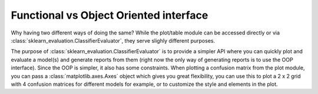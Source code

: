 Functional vs Object Oriented interface
=======================================

Why having two different ways of doing the same? While the plot/table module
can be accessed directly or via :class:`sklearn_evaluation.ClassifierEvaluator`, they serve slighly
different purposes.

The purpose of :class:`sklearn_evaluation.ClassifierEvaluator` is to provide a simpler API where you can
quickly plot and evaluate a model(s) and generate reports from them
(right now the only way of generating reports is to use the OOP interface).
Since the OOP is simpler, it also has some constraints. When
plotting a confusion matrix from the plot module, you can pass a
:class:`matplotlib.axes.Axes` object which gives you great flexibility,
you can use this to plot a 2 x 2 grid with 4 confusion matrices for different models for example, or to customize the style and elements in the plot.
